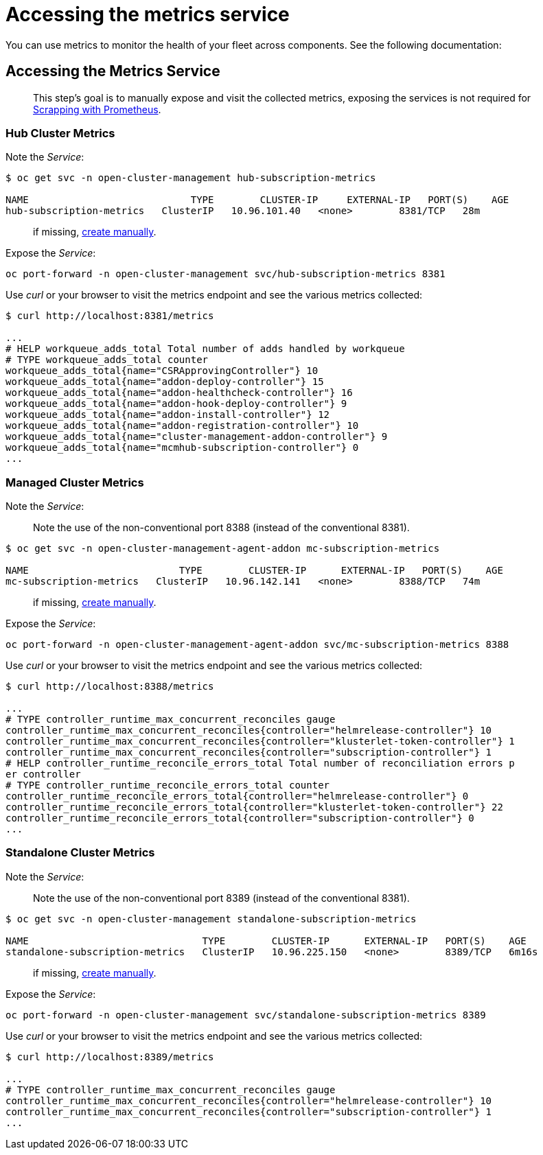 [#accessing-metrics]
= Accessing the metrics service

You can use metrics to monitor the health of your fleet across components. See the following documentation:
//just an outline, these files do not exist until feedback from the team about what to include from open TOC

== Accessing the Metrics Service

____
This step’s goal is to manually expose and visit the collected metrics,
exposing the services is not required for
link:#scrapping-with-prometheus[Scrapping with Prometheus].
____

=== Hub Cluster Metrics

Note the _Service_:

[source,shell]
----
$ oc get svc -n open-cluster-management hub-subscription-metrics

NAME                            TYPE        CLUSTER-IP     EXTERNAL-IP   PORT(S)    AGE
hub-subscription-metrics   ClusterIP   10.96.101.40   <none>        8381/TCP   28m
----

____
if missing, link:#hub-cluster-metrics-service-missing[create manually].
____

Expose the _Service_:

[source,shell]
----
oc port-forward -n open-cluster-management svc/hub-subscription-metrics 8381
----

Use _curl_ or your browser to visit the metrics endpoint and see the
various metrics collected:

[source,shell]
----
$ curl http://localhost:8381/metrics

...
# HELP workqueue_adds_total Total number of adds handled by workqueue
# TYPE workqueue_adds_total counter
workqueue_adds_total{name="CSRApprovingController"} 10
workqueue_adds_total{name="addon-deploy-controller"} 15
workqueue_adds_total{name="addon-healthcheck-controller"} 16
workqueue_adds_total{name="addon-hook-deploy-controller"} 9
workqueue_adds_total{name="addon-install-controller"} 12
workqueue_adds_total{name="addon-registration-controller"} 10
workqueue_adds_total{name="cluster-management-addon-controller"} 9
workqueue_adds_total{name="mcmhub-subscription-controller"} 0
...
----

=== Managed Cluster Metrics

Note the _Service_:

____
Note the use of the non-conventional port 8388 (instead of the
conventional 8381).
____

[source,shell]
----
$ oc get svc -n open-cluster-management-agent-addon mc-subscription-metrics

NAME                          TYPE        CLUSTER-IP      EXTERNAL-IP   PORT(S)    AGE
mc-subscription-metrics   ClusterIP   10.96.142.141   <none>        8388/TCP   74m
----

____
if missing, link:#managed-cluster-metrics-service-missing[create
manually].
____

Expose the _Service_:

[source,shell]
----
oc port-forward -n open-cluster-management-agent-addon svc/mc-subscription-metrics 8388
----

Use _curl_ or your browser to visit the metrics endpoint and see the
various metrics collected:

[source,shell]
----
$ curl http://localhost:8388/metrics

...
# TYPE controller_runtime_max_concurrent_reconciles gauge
controller_runtime_max_concurrent_reconciles{controller="helmrelease-controller"} 10
controller_runtime_max_concurrent_reconciles{controller="klusterlet-token-controller"} 1
controller_runtime_max_concurrent_reconciles{controller="subscription-controller"} 1
# HELP controller_runtime_reconcile_errors_total Total number of reconciliation errors p
er controller
# TYPE controller_runtime_reconcile_errors_total counter
controller_runtime_reconcile_errors_total{controller="helmrelease-controller"} 0
controller_runtime_reconcile_errors_total{controller="klusterlet-token-controller"} 22
controller_runtime_reconcile_errors_total{controller="subscription-controller"} 0
...
----

=== Standalone Cluster Metrics

Note the _Service_:

____
Note the use of the non-conventional port 8389 (instead of the
conventional 8381).
____

[source,shell]
----
$ oc get svc -n open-cluster-management standalone-subscription-metrics

NAME                              TYPE        CLUSTER-IP      EXTERNAL-IP   PORT(S)    AGE
standalone-subscription-metrics   ClusterIP   10.96.225.150   <none>        8389/TCP   6m16s
----

____
if missing, link:#standalone-cluster-metrics-service-missing[create
manually].
____

Expose the _Service_:

[source,shell]
----
oc port-forward -n open-cluster-management svc/standalone-subscription-metrics 8389
----

Use _curl_ or your browser to visit the metrics endpoint and see the
various metrics collected:

[source,shell]
----
$ curl http://localhost:8389/metrics

...
# TYPE controller_runtime_max_concurrent_reconciles gauge
controller_runtime_max_concurrent_reconciles{controller="helmrelease-controller"} 10
controller_runtime_max_concurrent_reconciles{controller="subscription-controller"} 1
...
----